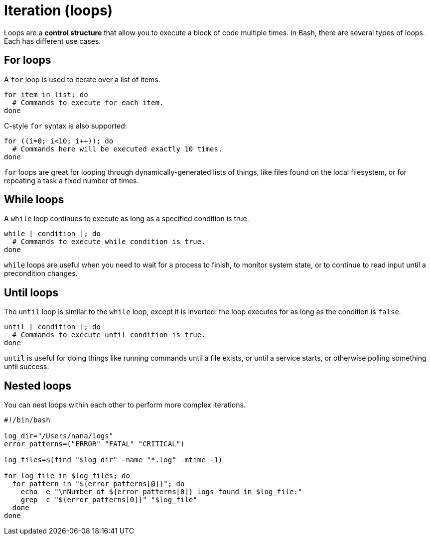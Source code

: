 = Iteration (loops)

Loops are a *control structure* that allow you to execute a block of code multiple times. In Bash, there are several types of loops. Each has different use cases.

== For loops

A `for` loop is used to iterate over a list of items.

[source,bash]
----
for item in list; do
  # Commands to execute for each item.
done
----

C-style `for` syntax is also supported:

[source,bash]
----
for ((i=0; i<10; i++)); do
  # Commands here will be executed exactly 10 times.
done
----

`for` loops are great for looping through dynamically-generated lists of things, like files found on the local filesystem, or for repeating a task a fixed number of times.

== While loops

A `while` loop continues to execute as long as a specified condition is true.

[source,bash]
----
while [ condition ]; do
  # Commands to execute while condition is true.
done
----

`while` loops are useful when you need to wait for a process to finish, to monitor system state, or to continue to read input until a precondition changes.

== Until loops

The `until` loop is similar to the `while` loop, except it is inverted: the loop executes for as long as the condition is `false`.

[source,bash]
----
until [ condition ]; do
  # Commands to execute until condition is true.
done
----

`until` is useful for doing things like running commands until a file exists, or until a service starts, or otherwise polling something until success.

== Nested loops

You can nest loops within each other to perform more complex iterations.

[source,bash]
----
#!/bin/bash

log_dir="/Users/nana/logs"
error_patterns=("ERROR" "FATAL" "CRITICAL")

log_files=$(find "$log_dir" -name "*.log" -mtime -1)

for log_file in $log_files; do
  for pattern in "${error_patterns[@]}"; do
    echo -e "\nNumber of ${error_patterns[0]} logs found in $log_file:"
    grep -c "${error_patterns[0]}" "$log_file"
  done
done
----
